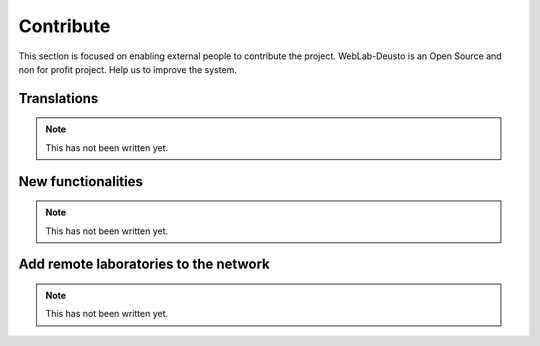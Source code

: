 Contribute
==========

This section is focused on enabling external people to contribute the project.
WebLab-Deusto is an Open Source and non for profit project. Help us to improve
the system.


Translations
------------

.. note::

    This has not been written yet.


New functionalities
-------------------

.. note::

    This has not been written yet.

Add remote laboratories to the network
--------------------------------------

.. note::

    This has not been written yet.

